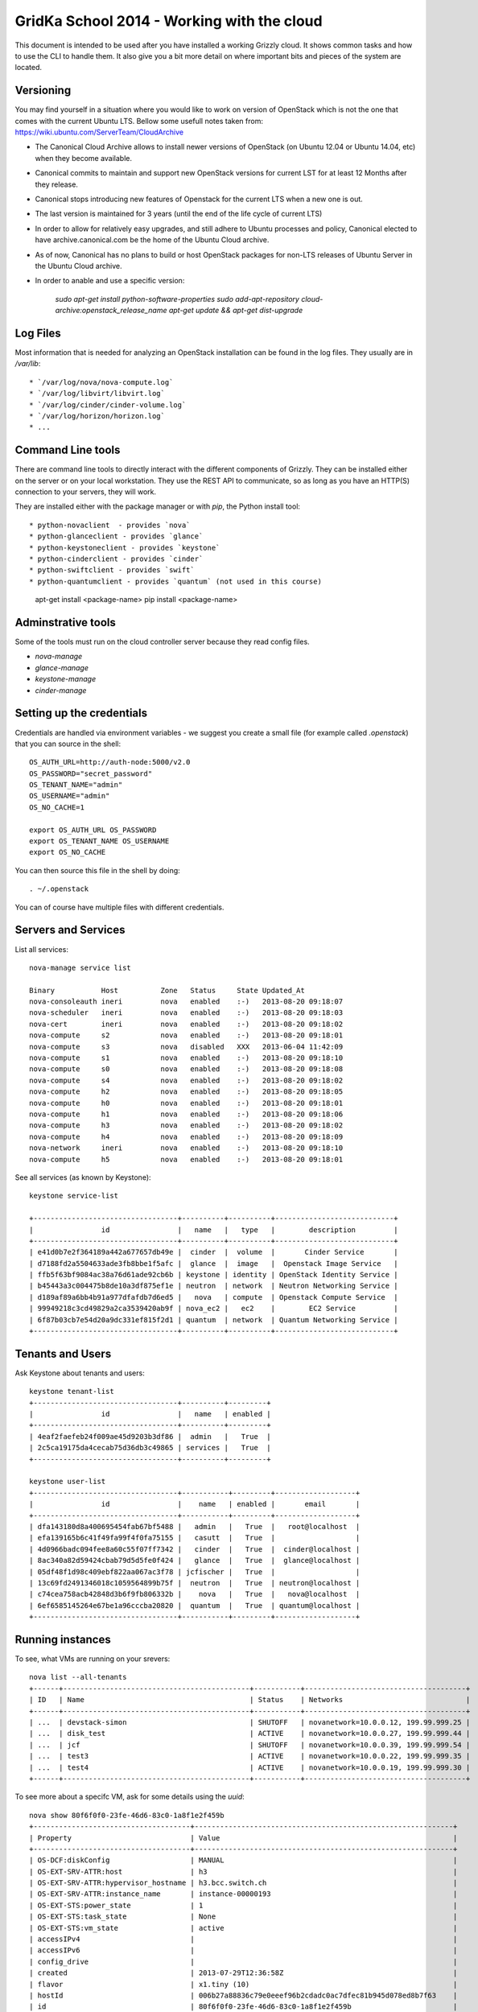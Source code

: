 GridKa School 2014 - Working with the cloud
===========================================

This document is intended to be used after you have installed a working Grizzly
cloud. It shows common tasks and how to use the CLI to handle them. It also give
you a bit more detail on where important bits and pieces of the system are
located.

Versioning
-----------

You may find yourself in a situation where you would like to work on version of
OpenStack which is not the one that comes with the current Ubuntu LTS. Bellow some usefull notes taken from: https://wiki.ubuntu.com/ServerTeam/CloudArchive

* The Canonical Cloud Archive allows to install newer versions of OpenStack (on Ubuntu 12.04 or Ubuntu 14.04, etc) when they become available.
* Canonical commits to maintain and support new OpenStack versions for current LST for at least 12 Months after they release. 
* Canonical stops introducing new features of Openstack for the current LTS when a new one is out. 
* The last version is maintained for 3 years (until the end of the life cycle of current LTS)
* In order to allow for relatively easy upgrades, and still adhere to Ubuntu processes and policy, Canonical elected to have archive.canonical.com be the home of the Ubuntu Cloud archive.
* As of now, Canonical has no plans to build or host OpenStack packages for non-LTS releases of Ubuntu Server in the Ubuntu Cloud archive.
* In order to anable and use a specific version: 

   `sudo apt-get install python-software-properties`
   `sudo add-apt-repository cloud-archive:openstack_release_name`
   `apt-get update && apt-get dist-upgrade`

Log Files
---------

Most information that is needed for analyzing an OpenStack installation can be
found in the log files. They usually are in `/var/lib`::

* `/var/log/nova/nova-compute.log` 
* `/var/log/libvirt/libvirt.log`
* `/var/log/cinder/cinder-volume.log`
* `/var/log/horizon/horizon.log`
* ...

Command Line tools
------------------

There are command line tools to directly interact with the different components
of Grizzly. They can be installed either on the server or on your local
workstation. They use the REST API to communicate, so as long as you have an
HTTP(S) connection to your servers, they will work.

They are installed either with the package manager or with `pip`, the Python
install tool::

* python-novaclient  - provides `nova`
* python-glanceclient - provides `glance`
* python-keystoneclient - provides `keystone`
* python-cinderclient - provides `cinder`
* python-swiftclient - provides `swift`
* python-quantumclient - provides `quantum` (not used in this course)

      apt-get install <package-name>
      pip install <package-name>


Adminstrative tools
-------------------

Some of the tools must run on the cloud controller server because they read
config files. 

* `nova-manage`
* `glance-manage`
* `keystone-manage`
* `cinder-manage`


Setting up the credentials
--------------------------

Credentials are handled via environment variables - we suggest you create a
small file (for example called `.openstack`) that you can source in the shell::

    OS_AUTH_URL=http://auth-node:5000/v2.0
    OS_PASSWORD="secret_password"
    OS_TENANT_NAME="admin"
    OS_USERNAME="admin"
    OS_NO_CACHE=1

    export OS_AUTH_URL OS_PASSWORD
    export OS_TENANT_NAME OS_USERNAME
    export OS_NO_CACHE

You can then source this file in the shell by doing::

    . ~/.openstack


You can of course have multiple files with different credentials.


Servers and Services
--------------------

List all services::

      nova-manage service list

      Binary           Host          Zone   Status     State Updated_At
      nova-consoleauth ineri         nova   enabled    :-)   2013-08-20 09:18:07
      nova-scheduler   ineri         nova   enabled    :-)   2013-08-20 09:18:03
      nova-cert        ineri         nova   enabled    :-)   2013-08-20 09:18:02
      nova-compute     s2            nova   enabled    :-)   2013-08-20 09:18:01
      nova-compute     s3            nova   disabled   XXX   2013-06-04 11:42:09
      nova-compute     s1            nova   enabled    :-)   2013-08-20 09:18:10
      nova-compute     s0            nova   enabled    :-)   2013-08-20 09:18:08
      nova-compute     s4            nova   enabled    :-)   2013-08-20 09:18:02
      nova-compute     h2            nova   enabled    :-)   2013-08-20 09:18:05
      nova-compute     h0            nova   enabled    :-)   2013-08-20 09:18:01
      nova-compute     h1            nova   enabled    :-)   2013-08-20 09:18:06
      nova-compute     h3            nova   enabled    :-)   2013-08-20 09:18:02
      nova-compute     h4            nova   enabled    :-)   2013-08-20 09:18:09
      nova-network     ineri         nova   enabled    :-)   2013-08-20 09:18:10
      nova-compute     h5            nova   enabled    :-)   2013-08-20 09:18:01

See all services (as known by Keystone)::

      keystone service-list

      +----------------------------------+----------+----------+----------------------------+
      |                id                |   name   |   type   |        description         |
      +----------------------------------+----------+----------+----------------------------+
      | e41d0b7e2f364189a442a677657db49e |  cinder  |  volume  |       Cinder Service       |
      | d7188fd2a5504633ade3fb8bbe1f5afc |  glance  |  image   |  Openstack Image Service   |
      | ffb5f63bf9084ac38a76d61ade92cb6b | keystone | identity | OpenStack Identity Service |
      | b45443a3c004475b8de10a3df875ef1e | neutron  | network  | Neutron Networking Service |
      | d189af89a6bb4b91a977dfafdb7d6ed5 |   nova   | compute  | Openstack Compute Service  |
      | 99949218c3cd49829a2ca3539420ab9f | nova_ec2 |   ec2    |        EC2 Service         |
      | 6f87b03cb7e54d20a9dc331ef815f2d1 | quantum  | network  | Quantum Networking Service |
      +----------------------------------+----------+----------+----------------------------+


Tenants and Users
-----------------

Ask Keystone about tenants and users::

      keystone tenant-list
      +----------------------------------+----------+---------+
      |                id                |   name   | enabled |
      +----------------------------------+----------+---------+
      | 4eaf2faefeb24f009ae45d9203b3df86 |  admin   |   True  |
      | 2c5ca19175da4cecab75d36db3c49865 | services |   True  |
      +----------------------------------+----------+---------+

      keystone user-list
      +----------------------------------+-----------+---------+-------------------+
      |                id                |    name   | enabled |       email       |
      +----------------------------------+-----------+---------+-------------------+
      | dfa143180d8a400695454fab67bf5488 |   admin   |   True  |   root@localhost  |
      | efa139165b6c41f49fa99f4f0fa75155 |   casutt  |   True  |                   |
      | 4d0966badc094fee8a60c55f07ff7342 |   cinder  |   True  |  cinder@localhost |
      | 8ac340a82d59424cbab79d5d5fe0f424 |   glance  |   True  |  glance@localhost |
      | 05df48f1d98c409ebf822aa067ac3f78 | jcfischer |   True  |                   |
      | 13c69fd2491346018c1059564899b75f |  neutron  |   True  | neutron@localhost |
      | c74cea758acb42848d3b6f9fb806332b |    nova   |   True  |   nova@localhost  |
      | 6ef6585145264e67be1a96cccba20820 |  quantum  |   True  | quantum@localhost |
      +----------------------------------+-----------+---------+-------------------+


Running instances
-----------------

To see, what VMs are running on your srevers::

      nova list --all-tenants
      +------+--------------------------------------------+-----------+--------------------------------------+
      | ID   | Name                                       | Status    | Networks                             |
      +------+--------------------------------------------+-----------+--------------------------------------+
      | ...  | devstack-simon                             | SHUTOFF   | novanetwork=10.0.0.12, 199.99.999.25 |
      | ...  | disk_test                                  | ACTIVE    | novanetwork=10.0.0.27, 199.99.999.44 |
      | ...  | jcf                                        | SHUTOFF   | novanetwork=10.0.0.39, 199.99.999.54 |
      | ...  | test3                                      | ACTIVE    | novanetwork=10.0.0.22, 199.99.999.35 |
      | ...  | test4                                      | ACTIVE    | novanetwork=10.0.0.19, 199.99.999.30 |
      +------+--------------------------------------------+-----------+--------------------------------------+

To see more about a specifc VM, ask for some details using the `uuid`::

     nova show 80f6f0f0-23fe-46d6-83c0-1a8f1e2f459b
     +-------------------------------------+-------------------------------------------------------------+
     | Property                            | Value                                                       |
     +-------------------------------------+-------------------------------------------------------------+
     | OS-DCF:diskConfig                   | MANUAL                                                      |
     | OS-EXT-SRV-ATTR:host                | h3                                                          |
     | OS-EXT-SRV-ATTR:hypervisor_hostname | h3.bcc.switch.ch                                            |
     | OS-EXT-SRV-ATTR:instance_name       | instance-00000193                                           |
     | OS-EXT-STS:power_state              | 1                                                           |
     | OS-EXT-STS:task_state               | None                                                        |
     | OS-EXT-STS:vm_state                 | active                                                      |
     | accessIPv4                          |                                                             |
     | accessIPv6                          |                                                             |
     | config_drive                        |                                                             |
     | created                             | 2013-07-29T12:36:58Z                                        |
     | flavor                              | x1.tiny (10)                                                |
     | hostId                              | 006b27a88836c79e0eeef96b2cdadc0ac7dfec81b945d078ed8b7f63    |
     | id                                  | 80f6f0f0-23fe-46d6-83c0-1a8f1e2f459b                        |
     | image                               | SwitchPadSnap_130729 (b0a03468-75f9-47b7-a590-1b7cbce669ca) |
     | key_name                            | jcf                                                         |
     | metadata                            | {}                                                          |
     | name                                | SwitchPad                                                   |
     | novanetwork network                 | 10.0.0.49, 199.99.999.64                                    |
     | progress                            | 0                                                           |
     | security_groups                     | [{u'name': u'default'}, {u'name': u'Webservice'}]           |
     | status                              | ACTIVE                                                      |
     | tenant_id                           | 9030aced43824fb39aa02b56f5e8dd50                            |
     | updated                             | 2013-07-30T11:17:26Z                                        |
     | user_id                             | f92fd1b7ebc6404eabcc76df20a58e73                            |
     +-------------------------------------+-------------------------------------------------------------+

Note: It depends on the access level you have to the tenant/project how much information you are seeing.

Behind the scenes
-----------------

If you administer an OpenStack installation, it is helpful to know how the actual pieces fit together. A central piece
of the system is to run VMs. OpenStack uses a normal hypervisor for that and the VMs are under control of that
hypervisor, with OpenStack (or rather nova specifically) orchestrates everything.

In our setup, we are using KVM as the hypervisor, so if you have any specific problems, it is useful to know how KVM
goes about doing its work.

From the `nova show` command, you can see which of your compute nodes the VM is running on. In the example above, the VM
is running on the host named `s3` and has the name `instance-00000193`. This is the information you need to find out
more about it. When you ssh to the host, you will find the files belonging to that instance in
`/var/lib/nova/instances/` like so::

        root@h3:/var/lib/nova/instances/instance-00000193# ll -h
        total 638M
        drwxrwxr-x 1 nova         nova   52 Jul 29 14:38 ./
        drwxr-xr-x 1 nova         nova  232 Aug 10 14:57 ../
        -rw-rw---- 1 libvirt-qemu kvm     0 Jul 30 13:16 console.log
        -rw-r--r-- 1 libvirt-qemu kvm  638M Aug 20 13:13 disk
        -rw-rw-r-- 1 nova         nova 1.4K Jul 29 14:37 libvirt.xml


`libvirt.xml` is the control defintion of the VM and generated by nova. Take a peek inside to see information about
network drivers and volumes. Should you ever wish to change the contents of libvirt.xml you can do so (behind the back
of nova). After you have edited `libvirt.xml`, do the following::

        virsh destroy instance-xxxxxx
        virsh undefine instance-xxxxxx
        virsh define /var/lib/nova/instance-xxxxxxx/libvirt.xml
        vish start instance-xxxxxx

Resetting the state of a VM
---------------------------

Flavours
--------

Resizing a VM
-------------


Migrating a VM to another host
------------------------------


